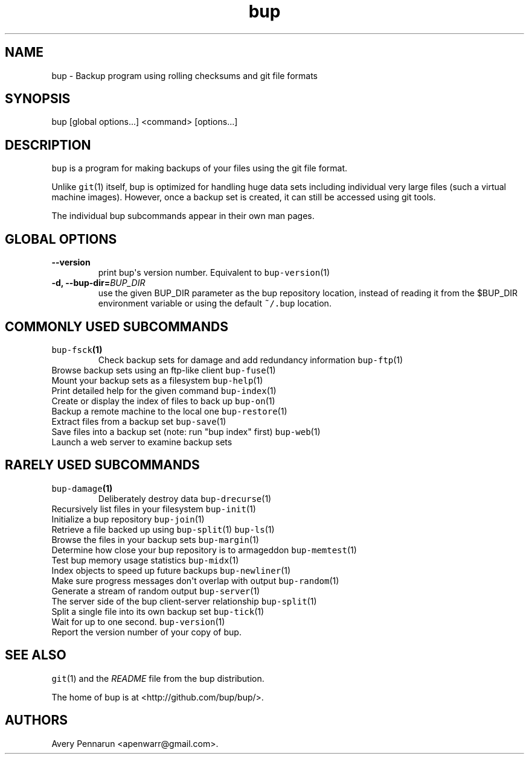 .\" Automatically generated by Pandoc 1.15.1.1
.\"
.hy
.TH "bup" "1" "2016\-05\-18" "Bup 0.27.1" ""
.SH NAME
.PP
bup \- Backup program using rolling checksums and git file formats
.SH SYNOPSIS
.PP
bup [global options...] <command> [options...]
.SH DESCRIPTION
.PP
\f[C]bup\f[] is a program for making backups of your files using the git
file format.
.PP
Unlike \f[C]git\f[](1) itself, bup is optimized for handling huge data
sets including individual very large files (such a virtual machine
images).
However, once a backup set is created, it can still be accessed using
git tools.
.PP
The individual bup subcommands appear in their own man pages.
.SH GLOBAL OPTIONS
.TP
.B \-\-version
print bup\[aq]s version number.
Equivalent to \f[C]bup\-version\f[](1)
.RS
.RE
.TP
.B \-d, \-\-bup\-dir=\f[I]BUP_DIR\f[]
use the given BUP_DIR parameter as the bup repository location, instead
of reading it from the $BUP_DIR environment variable or using the
default \f[C]~/.bup\f[] location.
.RS
.RE
.SH COMMONLY USED SUBCOMMANDS
.TP
.B \f[C]bup\-fsck\f[](1)
Check backup sets for damage and add redundancy information
\f[C]bup\-ftp\f[](1)
.RS
.RE
Browse backup sets using an ftp\-like client \f[C]bup\-fuse\f[](1)
.RS
.RE
Mount your backup sets as a filesystem \f[C]bup\-help\f[](1)
.RS
.RE
Print detailed help for the given command \f[C]bup\-index\f[](1)
.RS
.RE
Create or display the index of files to back up \f[C]bup\-on\f[](1)
.RS
.RE
Backup a remote machine to the local one \f[C]bup\-restore\f[](1)
.RS
.RE
Extract files from a backup set \f[C]bup\-save\f[](1)
.RS
.RE
Save files into a backup set (note: run "bup index" first)
\f[C]bup\-web\f[](1)
.RS
.RE
Launch a web server to examine backup sets
.RS
.RE
.SH RARELY USED SUBCOMMANDS
.TP
.B \f[C]bup\-damage\f[](1)
Deliberately destroy data \f[C]bup\-drecurse\f[](1)
.RS
.RE
Recursively list files in your filesystem \f[C]bup\-init\f[](1)
.RS
.RE
Initialize a bup repository \f[C]bup\-join\f[](1)
.RS
.RE
Retrieve a file backed up using \f[C]bup\-split\f[](1)
\f[C]bup\-ls\f[](1)
.RS
.RE
Browse the files in your backup sets \f[C]bup\-margin\f[](1)
.RS
.RE
Determine how close your bup repository is to armageddon
\f[C]bup\-memtest\f[](1)
.RS
.RE
Test bup memory usage statistics \f[C]bup\-midx\f[](1)
.RS
.RE
Index objects to speed up future backups \f[C]bup\-newliner\f[](1)
.RS
.RE
Make sure progress messages don\[aq]t overlap with output
\f[C]bup\-random\f[](1)
.RS
.RE
Generate a stream of random output \f[C]bup\-server\f[](1)
.RS
.RE
The server side of the bup client\-server relationship
\f[C]bup\-split\f[](1)
.RS
.RE
Split a single file into its own backup set \f[C]bup\-tick\f[](1)
.RS
.RE
Wait for up to one second.
\f[C]bup\-version\f[](1)
.RS
.RE
Report the version number of your copy of bup.
.RS
.RE
.SH SEE ALSO
.PP
\f[C]git\f[](1) and the \f[I]README\f[] file from the bup distribution.
.PP
The home of bup is at <http://github.com/bup/bup/>.
.SH AUTHORS
Avery Pennarun <apenwarr@gmail.com>.

